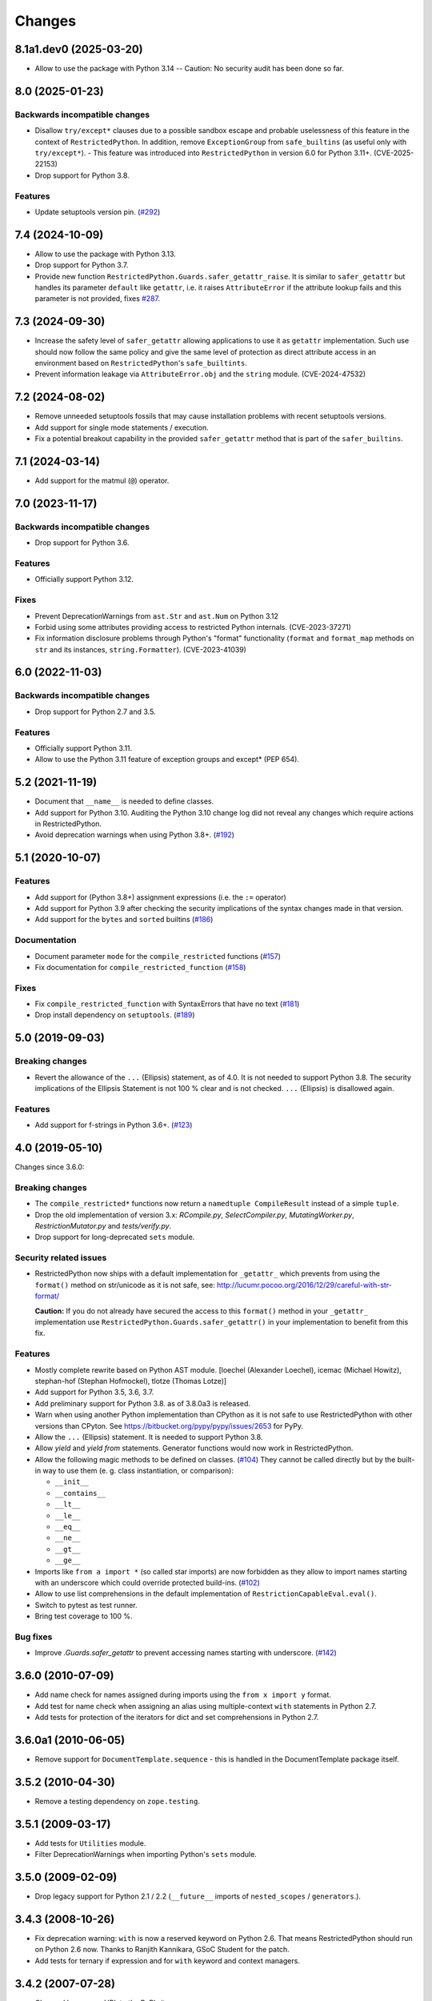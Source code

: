Changes
=======

8.1a1.dev0 (2025-03-20)
-----------------------

- Allow to use the package with Python 3.14 -- Caution: No security
  audit has been done so far.


8.0 (2025-01-23)
----------------

Backwards incompatible changes
++++++++++++++++++++++++++++++

- Disallow ``try/except*`` clauses due to a possible sandbox escape and
  probable uselessness of this feature in the context of ``RestrictedPython``.
  In addition, remove ``ExceptionGroup`` from ``safe_builtins`` (as useful only
  with ``try/except*``). - This feature was introduced into
  ``RestrictedPython`` in version 6.0 for Python 3.11+. (CVE-2025-22153)

- Drop support for Python 3.8.

Features
++++++++

- Update setuptools version pin.
  (`#292 <https://github.com/zopefoundation/RestrictedPython/issues/292>`_)


7.4 (2024-10-09)
----------------

- Allow to use the package with Python 3.13.

- Drop support for Python 3.7.

- Provide new function ``RestrictedPython.Guards.safer_getattr_raise``.
  It is similar to ``safer_getattr`` but handles its parameter
  ``default`` like ``getattr``, i.e. it raises ``AttributeError``
  if the attribute lookup fails and this parameter is not provided,
  fixes `#287 <https://github.com/zopefoundation/RestrictedPython/issues/287>`_.


7.3 (2024-09-30)
----------------

- Increase the safety level of ``safer_getattr`` allowing applications to use
  it as ``getattr`` implementation. Such use should now follow the same policy
  and give the same level of protection as direct attribute access in an
  environment based on ``RestrictedPython``'s ``safe_builtints``.
- Prevent information leakage via ``AttributeError.obj``
  and the ``string`` module. (CVE-2024-47532)


7.2 (2024-08-02)
----------------

- Remove unneeded setuptools fossils that may cause installation problems
  with recent setuptools versions.
- Add support for single mode statements / execution.
- Fix a potential breakout capability in the provided ``safer_getattr`` method
  that is part of the ``safer_builtins``.


7.1 (2024-03-14)
----------------

- Add support for the matmul (``@``) operator.


7.0 (2023-11-17)
----------------

Backwards incompatible changes
++++++++++++++++++++++++++++++

- Drop support for Python 3.6.

Features
++++++++

- Officially support Python 3.12.

Fixes
+++++

- Prevent DeprecationWarnings from ``ast.Str`` and ``ast.Num`` on Python 3.12

- Forbid using some attributes providing access to restricted Python internals.
  (CVE-2023-37271)

- Fix information disclosure problems through Python's "format" functionality
  (``format`` and ``format_map`` methods on ``str`` and its instances,
  ``string.Formatter``). (CVE-2023-41039)


6.0 (2022-11-03)
----------------

Backwards incompatible changes
++++++++++++++++++++++++++++++

- Drop support for Python 2.7 and 3.5.

Features
++++++++

- Officially support Python 3.11.

- Allow to use the Python 3.11 feature of exception groups and except\*
  (PEP 654).


5.2 (2021-11-19)
----------------

- Document that ``__name__`` is needed to define classes.

- Add support for Python 3.10. Auditing the Python 3.10 change log did not
  reveal any changes which require actions in RestrictedPython.

- Avoid deprecation warnings when using Python 3.8+.
  (`#192 <https://github.com/zopefoundation/RestrictedPython/issues/192>`_)


5.1 (2020-10-07)
----------------

Features
++++++++

- Add support for (Python 3.8+) assignment expressions (i.e. the ``:=`` operator)

- Add support for Python 3.9 after checking the security implications of the
  syntax changes made in that version.

- Add support for the ``bytes`` and ``sorted`` builtins
  (`#186 <https://github.com/zopefoundation/RestrictedPython/issues/186>`_)

Documentation
+++++++++++++

- Document parameter ``mode`` for the ``compile_restricted`` functions
  (`#157 <https://github.com/zopefoundation/RestrictedPython/issues/157>`_)

- Fix documentation for ``compile_restricted_function``
  (`#158 <https://github.com/zopefoundation/RestrictedPython/issues/158>`_)

Fixes
+++++

- Fix ``compile_restricted_function`` with SyntaxErrors that have no text
  (`#181 <https://github.com/zopefoundation/RestrictedPython/issues/181>`_)

- Drop install dependency on ``setuptools``.
  (`#189 <https://github.com/zopefoundation/RestrictedPython/issues/189>`_)


5.0 (2019-09-03)
----------------

Breaking changes
++++++++++++++++

- Revert the allowance of the ``...`` (Ellipsis) statement, as of 4.0. It is
  not needed to support Python 3.8.
  The security implications of the Ellipsis Statement is not 100 % clear and is
  not checked. ``...`` (Ellipsis) is disallowed again.

Features
++++++++

- Add support for f-strings in Python 3.6+.
  (`#123 <https://github.com/zopefoundation/RestrictedPython/issues/123>`_)


4.0 (2019-05-10)
----------------

Changes since 3.6.0:

Breaking changes
++++++++++++++++

- The ``compile_restricted*`` functions now return a
  ``namedtuple CompileResult`` instead of a simple ``tuple``.

- Drop the old implementation of version 3.x: `RCompile.py`,
  `SelectCompiler.py`, `MutatingWorker.py`, `RestrictionMutator.py` and
  `tests/verify.py`.

- Drop support for long-deprecated ``sets`` module.

Security related issues
+++++++++++++++++++++++

- RestrictedPython now ships with a default implementation for
  ``_getattr_`` which prevents from using the ``format()`` method on
  str/unicode as it is not safe, see:
  http://lucumr.pocoo.org/2016/12/29/careful-with-str-format/

  **Caution:** If you do not already have secured the access to this
  ``format()`` method in your ``_getattr_`` implementation use
  ``RestrictedPython.Guards.safer_getattr()`` in your implementation to
  benefit from this fix.

Features
++++++++

- Mostly complete rewrite based on Python AST module.
  [loechel (Alexander Loechel), icemac (Michael Howitz),
  stephan-hof (Stephan Hofmockel), tlotze (Thomas Lotze)]

- Add support for Python 3.5, 3.6, 3.7.

- Add preliminary support for Python 3.8. as of 3.8.0a3 is released.

- Warn when using another Python implementation than CPython as it is not safe
  to use RestrictedPython with other versions than CPyton.
  See https://bitbucket.org/pypy/pypy/issues/2653 for PyPy.

- Allow the ``...`` (Ellipsis) statement. It is needed to support Python 3.8.

- Allow `yield` and `yield from` statements.
  Generator functions would now work in RestrictedPython.

- Allow the following magic methods to be defined on classes.
  (`#104 <https://github.com/zopefoundation/RestrictedPython/issues/104>`_)
  They cannot be called directly but by the built-in way to use them (e. g.
  class instantiation, or comparison):

  + ``__init__``
  + ``__contains__``
  + ``__lt__``
  + ``__le__``
  + ``__eq__``
  + ``__ne__``
  + ``__gt__``
  + ``__ge__``

- Imports like ``from a import *`` (so called star imports) are now forbidden
  as they allow to import names starting with an underscore which could
  override protected build-ins.
  (`#102 <https://github.com/zopefoundation/RestrictedPython/issues/102>`_)

- Allow to use list comprehensions in the default implementation of
  ``RestrictionCapableEval.eval()``.

- Switch to pytest as test runner.

- Bring test coverage to 100 %.

Bug fixes
+++++++++

- Improve `.Guards.safer_getattr` to prevent accessing names starting with
  underscore.
  (`#142 <https://github.com/zopefoundation/RestrictedPython/issues/142>`_)


3.6.0 (2010-07-09)
------------------

- Add name check for names assigned during imports using the
  ``from x import y`` format.

- Add test for name check when assigning an alias using multiple-context
  ``with`` statements in Python 2.7.

- Add tests for protection of the iterators for dict and set comprehensions
  in Python 2.7.

3.6.0a1 (2010-06-05)
--------------------

- Remove support for ``DocumentTemplate.sequence`` - this is handled in the
  DocumentTemplate package itself.

3.5.2 (2010-04-30)
------------------

- Remove a testing dependency on ``zope.testing``.

3.5.1 (2009-03-17)
------------------

- Add tests for ``Utilities`` module.

- Filter DeprecationWarnings when importing Python's ``sets`` module.

3.5.0 (2009-02-09)
------------------

- Drop legacy support for Python 2.1 / 2.2 (``__future__`` imports
  of ``nested_scopes`` / ``generators``.).

3.4.3 (2008-10-26)
------------------

- Fix deprecation warning: ``with`` is now a reserved keyword on
  Python 2.6. That means RestrictedPython should run on Python 2.6
  now. Thanks to Ranjith Kannikara, GSoC Student for the patch.

- Add tests for ternary if expression and for ``with`` keyword and
  context managers.

3.4.2 (2007-07-28)
------------------

- Changed homepage URL to the PyPI site

- Improve ``README.txt``.

3.4.1 (2007-06-23)
------------------

- Fix http://www.zope.org/Collectors/Zope/2295: Bare conditional in
  a Zope 2 PythonScript followed by a comment causes SyntaxError.

3.4.0 (2007-06-04)
------------------

- RestrictedPython now has its own release cycle as a separate project.

- Synchronized with RestrictedPython from Zope 2 tree.

3.2.0 (2006-01-05)
------------------

- Corresponds to the verison of the RestrictedPython package shipped
  as part of the Zope 3.2.0 release.

- No changes from 3.1.0.

3.1.0 (2005-10-03)
------------------

- Corresponds to the verison of the RestrictedPython package shipped
  as part of the Zope 3.1.0 release.

- Remove unused fossil module, ``SafeMapping``.

- Replaced use of deprecated ``whrandom`` module with ``random`` (aliased
  to ``whrandom`` for backward compatibility).

3.0.0 (2004-11-07)
------------------

- Corresponds to the verison of the RestrictedPython package shipped
  as part of the Zope X3.0.0 release.
